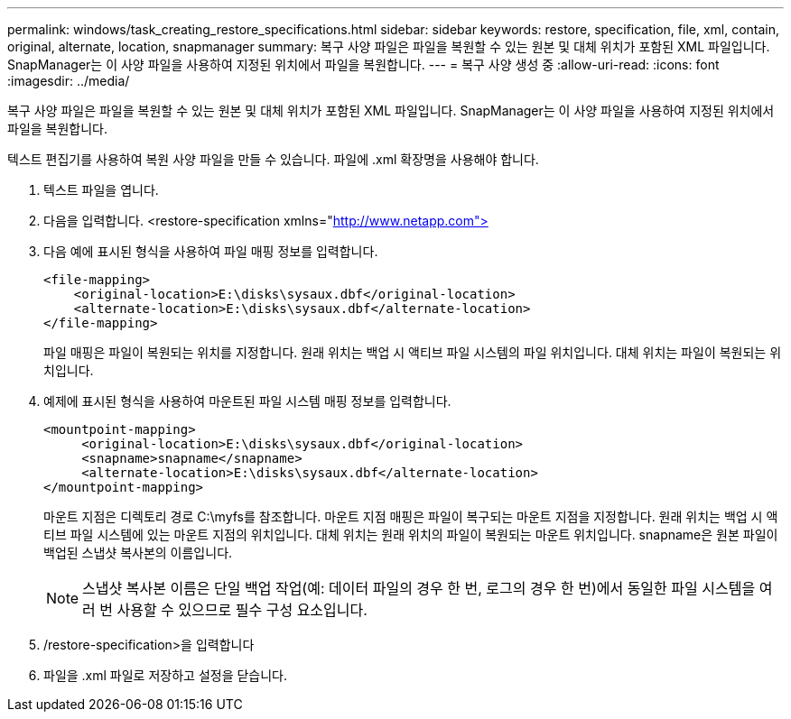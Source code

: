 ---
permalink: windows/task_creating_restore_specifications.html 
sidebar: sidebar 
keywords: restore, specification, file, xml, contain, original, alternate, location, snapmanager 
summary: 복구 사양 파일은 파일을 복원할 수 있는 원본 및 대체 위치가 포함된 XML 파일입니다. SnapManager는 이 사양 파일을 사용하여 지정된 위치에서 파일을 복원합니다. 
---
= 복구 사양 생성 중
:allow-uri-read: 
:icons: font
:imagesdir: ../media/


[role="lead"]
복구 사양 파일은 파일을 복원할 수 있는 원본 및 대체 위치가 포함된 XML 파일입니다. SnapManager는 이 사양 파일을 사용하여 지정된 위치에서 파일을 복원합니다.

텍스트 편집기를 사용하여 복원 사양 파일을 만들 수 있습니다. 파일에 .xml 확장명을 사용해야 합니다.

. 텍스트 파일을 엽니다.
. 다음을 입력합니다. <restore-specification xmlns="http://www.netapp.com">[]
. 다음 예에 표시된 형식을 사용하여 파일 매핑 정보를 입력합니다.
+
[listing]
----
<file-mapping>
    <original-location>E:\disks\sysaux.dbf</original-location>
    <alternate-location>E:\disks\sysaux.dbf</alternate-location>
</file-mapping>
----
+
파일 매핑은 파일이 복원되는 위치를 지정합니다. 원래 위치는 백업 시 액티브 파일 시스템의 파일 위치입니다. 대체 위치는 파일이 복원되는 위치입니다.

. 예제에 표시된 형식을 사용하여 마운트된 파일 시스템 매핑 정보를 입력합니다.
+
[listing]
----
<mountpoint-mapping>
     <original-location>E:\disks\sysaux.dbf</original-location>
     <snapname>snapname</snapname>
     <alternate-location>E:\disks\sysaux.dbf</alternate-location>
</mountpoint-mapping>
----
+
마운트 지점은 디렉토리 경로 C:\myfs를 참조합니다. 마운트 지점 매핑은 파일이 복구되는 마운트 지점을 지정합니다. 원래 위치는 백업 시 액티브 파일 시스템에 있는 마운트 지점의 위치입니다. 대체 위치는 원래 위치의 파일이 복원되는 마운트 위치입니다. snapname은 원본 파일이 백업된 스냅샷 복사본의 이름입니다.

+

NOTE: 스냅샷 복사본 이름은 단일 백업 작업(예: 데이터 파일의 경우 한 번, 로그의 경우 한 번)에서 동일한 파일 시스템을 여러 번 사용할 수 있으므로 필수 구성 요소입니다.

. /restore-specification>을 입력합니다
. 파일을 .xml 파일로 저장하고 설정을 닫습니다.

